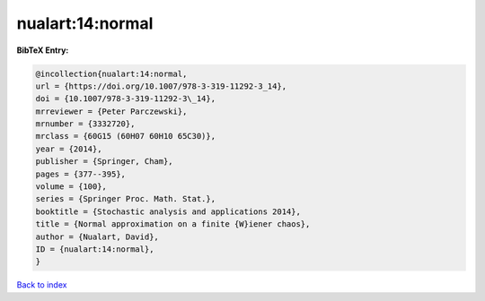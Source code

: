 nualart:14:normal
=================

.. :cite:t:`nualart:14:normal`

.. bibliography:: ../../All.bib

**BibTeX Entry:**

.. code-block:: bibtex

   @incollection{nualart:14:normal,
   url = {https://doi.org/10.1007/978-3-319-11292-3_14},
   doi = {10.1007/978-3-319-11292-3\_14},
   mrreviewer = {Peter Parczewski},
   mrnumber = {3332720},
   mrclass = {60G15 (60H07 60H10 65C30)},
   year = {2014},
   publisher = {Springer, Cham},
   pages = {377--395},
   volume = {100},
   series = {Springer Proc. Math. Stat.},
   booktitle = {Stochastic analysis and applications 2014},
   title = {Normal approximation on a finite {W}iener chaos},
   author = {Nualart, David},
   ID = {nualart:14:normal},
   }

`Back to index <../index>`_
